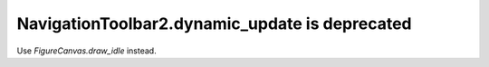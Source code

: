 NavigationToolbar2.dynamic_update is deprecated
```````````````````````````````````````````````

Use `FigureCanvas.draw_idle` instead.
